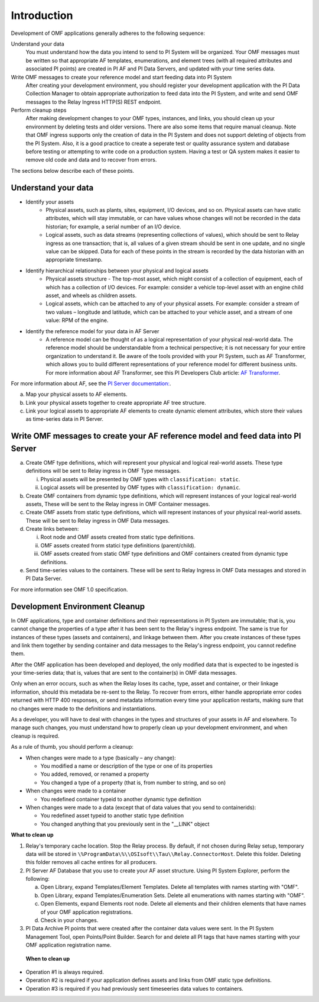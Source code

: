 Introduction
============

Development of OMF applications generally adheres to the following sequence:

Understand your data
  You must understand how the data you intend to send to PI System will be organized. 
  Your OMF messages must be written so that appropriate AF templates, enumerations, and element trees (with all required attributes 
  and associated PI points) are created in PI AF and PI Data Servers, and updated with your time series data. 

Write OMF messages to create your reference model and start feeding data into PI System 
  After creating your development environment, you should register your development application 
  with the  PI Data Collection Manager to obtain appropriate authorization to feed data into the PI System, 
  and write and send OMF messages to the Relay Ingress HTTP(S) REST endpoint. 
    
Perform cleanup steps
  After making development changes to your OMF types, instances, and links, you should clean up your environment
  by deleting tests and older versions. There are also some items that require manual cleanup. Note that OMF 
  ingress supports only 
  the creation of data in the PI System and does not support deleting of objects from the PI System. Also, it is a 
  good practice to create a seperate test or quality assurance system and database before testing or
  attempting to write code on a production system. Having a test or QA system makes it easier to remove old 
  code and data and to recover from errors. 

The sections below describe each of these points.

Understand your data 
--------------------

* Identify your assets 
   *  Physical assets, such as plants, sites, equipment, I/O devices, and so on. Physical assets can have static attributes, 
      which will stay immutable, or can have values whose changes will not be recorded in the data historian; for example, a serial 
      number of an I/O device. 
      
   *  Logical assets, such as data streams (representing collections of values), which should be sent to Relay ingress as one 
      transaction; that is, all values of a given stream should be sent in one update, and no single value can be 
      skipped. Data for each of these points in the stream is recorded by the data historian with an appropriate timestamp. 

* Identify hierarchical relationships between your physical and logical assets 
   *  Physical assets structure - The top-most asset, which might consist of a collection of equipment, each of which has 
      a collection of I/O devices. For example: consider a vehicle top-level asset with an engine child asset, 
      and wheels as children assets. 
   *  Logical assets, which can be attached to any of your physical assets. For example: consider a stream of two 
      values – longitude and latitude, which can be attached to your vehicle asset, and a stream of one
      value: RPM of the engine.


* Identify the reference model for your data in AF Server 
   *  A reference model can be thought of as a logical representation of your physical real-world data. The reference model 
      should be understandable from a technical perspective; it is not necessary for your entire organization to understand 
      it. Be aware of the tools provided with your PI System, such as AF Transformer, which allows 
      you to build different representations of your reference model for different business units. For more information about 
      AF Transformer, see this PI Developers Club article: `AF Transformer
      <https://pisquare.osisoft.com/community/developers-club/blog/2018/02/15/welcome-to-our-newest-utility-af-transformer>`_. 


For more information about AF, see the 
`PI Server documentation: <https://livelibrary.osisoft.com/LiveLibrary/web/ui.xql?action=html&resource=publist_home.html&pub_category=PI-Server>`_. 
 
a. Map your physical assets to AF elements. 
b. Link your physical assets together to create appropriate AF tree structure. 
c. Link your logical assets to appropriate AF elements to create dynamic element attributes, 
   which store their values as time-series data in PI Server. 

Write OMF messages to create your AF reference model and feed data into PI Server 
---------------------------------------------------------------------------------------

 
a. Create OMF type definitions, which will represent your physical and logical real-world assets. 
   These type definitions will be sent to Relay ingress in OMF Type messages. 
   
   i.  Physical assets will be presented by OMF types with ``classification: static``.
   ii. Logical assets will be presented by OMF types with ``classification: dynamic``. 
   
b. Create OMF containers from dynamic type definitions, which will represent instances of your logical real-world assets, 
   These will be sent to the Relay ingress in OMF Container messages. 
   
c. Create OMF assets from static type definitions, which will represent instances of your physical real-world assets.
   These will be sent to Relay ingress in OMF Data messages. 
   
d. Create links between: 

   i.   Root node and OMF assets created from static type definitions. 
   ii.  OMF assets created frorm statici type definitions (parent/child). 
   iii. OMF assets created from static OMF type definitions and OMF containers created from dynamic type definitions. 
   
e. Send time-series values to the containers. These will be sent to Relay Ingress 
   in OMF Data messages and stored in PI Data Server. 

For more information see OMF 1.0 specification. 


Development Environment Cleanup 
-------------------------------

In OMF applications, type and container definitions and their representations in PI System are immutable; that is, you cannot 
change the properties of a type after it has been sent to the Relay's ingress endpoint. 
The same is true for instances of these types (assets and containers), and linkage between them. After you 
create instances of these types and link them together by sending container and data messages to 
the Relay's ingress endpoint, you cannot redefine them. 

After the OMF application has been developed and deployed, the only modified data that is expected to be ingested 
is your time-series data; that is, values that are sent to the container(s) in OMF data messages. 

Only when an error occurs, such as when the Relay loses its cache, type, asset and container, or their linkage information, 
should this metadata be re-sent to the Relay. To recover from errors, either handle appropriate error codes returned with 
HTTP 400 responses, or send metadata information every time your 
application restarts, making sure that no changes were made to the definitions and instantiations. 
 
As a developer, you will have to deal with changes in the types and structures of your assets in AF and elsewhere. 
To manage such changes, you must understand how to properly clean up your development 
environment, and when cleanup is required. 
 
As a rule of thumb, you should perform a cleanup: 

* When changes were made to a type (basically – any change): 

  * You modified a name or description of the type or one of its properties 
  * You added, removed, or renamed a property 
  * You changed a type of a property (that is, from number to string, and so on) 
  
* When changes were made to a container 

  * You redefined container typeid to another dynamic type definition 
  
* When changes were made to a data (except that of data values that you send to containerids): 

  * You redefined asset typeid to another static type definition
  * You changed anything that you previously sent in the "__LINK" object 

**What to clean up**

1. Relay's temporary cache location. 
   Stop the Relay process. By default, if not chosen during Relay setup, temporary data will be stored in
   ``\%ProgramData\%\\OSIsoft\\Tau\\Relay.ConnectorHost``. Delete this folder. 
   Deleting this folder removes all cache entires for all producers. 
   
2. PI Server AF Database that you use to create your AF asset structure. Using PI System Explorer, perform the following:

   a.  Open Library, expand Templates/Element Templates. Delete all templates with names starting with "OMF". 
   b.  Open Library, expand Templates/Enumeration Sets. Delete all enumerations with names starting with "OMF". 
   c.  Open Elements, expand Elements root node. Delete all elements and their 
       children elements that have names of your OMF application registrations. 
   d.  Check in your changes. 
   
3. PI Data Archive PI points that were created after the container data values were sent. 
   In the PI System Management Tool, open Points/Point Builder. Search for and delete all PI tags that have names starting with 
   your OMF application registration name. 
 
 **When to clean up**
 
* Operation #1 is always required. 
* Operation #2 is required if your application defines assets and links from OMF static type definitions. 
* Operation #3 is required if you had previously sent timeseeries data values to containers. 
